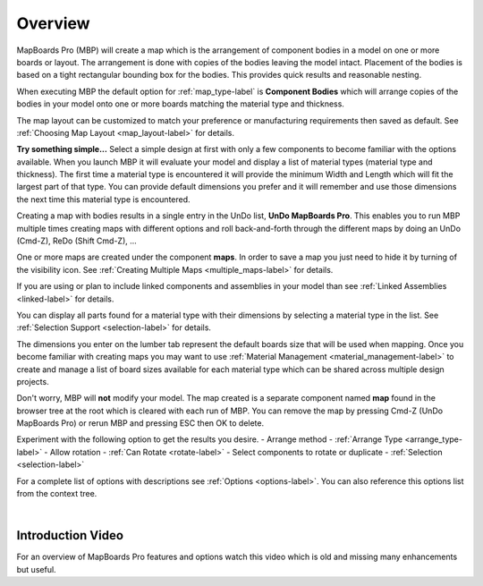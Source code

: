 .. _overview-label:

Overview
--------

MapBoards Pro (MBP) will create a map which is the arrangement of component
bodies in a model on one or more boards or layout. The arrangement is done
with copies of the bodies leaving the model intact. Placement of the bodies
is based on a tight rectangular bounding box for the bodies.  This provides
quick results and reasonable nesting.

When executing MBP the default option for :ref:`map_type-label` is
**Component Bodies** which will arrange copies of the bodies in your
model onto one or more boards matching the material type and thickness.

The map layout can be customized to match your preference or manufacturing
requirements then saved as default. See
:ref:`Choosing Map Layout <map_layout-label>` for details.

**Try something simple...**
Select a simple design at first with only a few components to become familiar
with the options available.  When you launch MBP it will evaluate your model
and display a list of material types (material type and thickness). The first
time a material type is encountered it will provide the minimum Width and
Length which will fit the largest part of that type.  You can provide default
dimensions you prefer and it will remember and use those dimensions the next
time this material type is encountered.

Creating a map with bodies results in a single entry in the UnDo list,
**UnDo MapBoards Pro**. This enables you to run MBP multiple times creating
maps with different options and roll back-and-forth through the different maps
by doing an UnDo (Cmd-Z), ReDo (Shift Cmd-Z), ...

One or more maps are created under the component **maps**. In order to save a
map you just need to hide it by turning of the visibility icon. See
:ref:`Creating Multiple Maps <multiple_maps-label>` for details.

If you are using or plan to include linked components and assemblies in your
model than see :ref:`Linked Assemblies <linked-label>` for details.

You can display all parts found for a material type with their dimensions by
selecting a material type in the list.  See
:ref:`Selection Support <selection-label>` for details.

The dimensions you enter on the lumber tab represent the default boards size
that will be used when mapping. Once you become familiar with creating maps
you may want to use :ref:`Material Management <material_management-label>` to
create and manage a list of board sizes available for each material type which
can be shared across multiple design projects.

Don't worry, MBP will **not** modify your model.  The map created is a separate
component named **map** found in the browser tree at the root which is cleared
with each run of MBP.  You can remove the map by pressing Cmd-Z
(UnDo MapBoards Pro) or rerun MBP and pressing ESC then OK to delete.

Experiment with the following option to get the results you desire.
- Arrange method  - :ref:`Arrange Type <arrange_type-label>`
- Allow rotation  - :ref:`Can Rotate <rotate-label>`
- Select components to rotate or duplicate - :ref:`Selection <selection-label>`

For a complete list of options with descriptions
see :ref:`Options <options-label>`. You can also reference this options list
from the context tree.

|

Introduction Video
~~~~~~~~~~~~~~~~~~

For an overview of MapBoards Pro features and options watch this video which
is old and missing many enhancements but useful.

.. raw:: html

    <iframe width="800" height="650" src="https://www.youtube.com/embed/BmuxxvIU2XA"></iframe>

